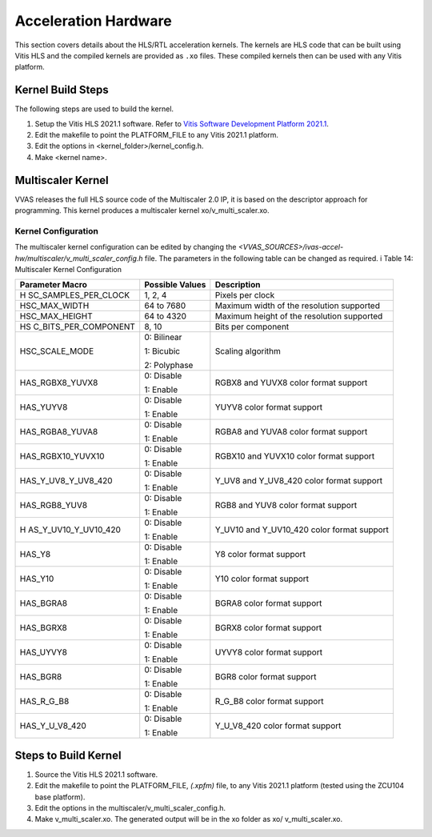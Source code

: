 ..
   Copyright 2021 Xilinx, Inc.

   Licensed under the Apache License, Version 2.0 (the "License");
   you may not use this file except in compliance with the License.
   You may obtain a copy of the License at

       http://www.apache.org/licenses/LICENSE-2.0

   Unless required by applicable law or agreed to in writing, software
   distributed under the License is distributed on an "AS IS" BASIS,
   WITHOUT WARRANTIES OR CONDITIONS OF ANY KIND, either express or implied.
   See the License for the specific language governing permissions and
   limitations under the License.

*********************
Acceleration Hardware
*********************

This section covers details about the HLS/RTL acceleration kernels. The kernels are HLS code that can be built using Vitis HLS and the compiled kernels are provided as ``.xo`` files. These compiled kernels then can be used with any Vitis platform.

==================
Kernel Build Steps
==================

The following steps are used to build the kernel.

#. Setup the Vitis HLS 2021.1 software. Refer to `Vitis Software Development Platform 2021.1 <https://www.xilinx.com/html_docs/xilinx2021_1/vitis_doc/gnq1597858079367.html>`_.

#. Edit the makefile to point the PLATFORM_FILE to any Vitis 2021.1 platform.

#. Edit the options in <kernel_folder>/kernel_config.h.

#. Make <kernel name>.

.. _multiscaler-kernel:

==================
Multiscaler Kernel
==================

VVAS releases the full HLS source code of the Multiscaler 2.0 IP, it is based on the descriptor approach for programming. This kernel produces a multiscaler kernel xo/v_multi_scaler.xo.

~~~~~~~~~~~~~~~~~~~~
Kernel Configuration
~~~~~~~~~~~~~~~~~~~~                    

The multiscaler kernel configuration can be edited by changing the `<VVAS_SOURCES>/ivas-accel-hw/multiscaler/v_multi_scaler_config.h` file. The parameters in the following table can be changed as required.
i
Table 14: Multiscaler Kernel Configuration

+----------------------+----------------------+----------------------+
| **Parameter Macro**  | **Possible Values**  |    **Description**   |
|                      |                      |                      |
+======================+======================+======================+
| H                    |    1, 2, 4           | Pixels per clock     |
| SC_SAMPLES_PER_CLOCK |                      |                      |
+----------------------+----------------------+----------------------+
| HSC_MAX_WIDTH        |    64 to 7680        | Maximum width of the |
|                      |                      | resolution supported |
+----------------------+----------------------+----------------------+
| HSC_MAX_HEIGHT       |    64 to 4320        | Maximum height of    |
|                      |                      | the resolution       |
|                      |                      | supported            |
+----------------------+----------------------+----------------------+
| HS                   |    8, 10             | Bits per component   |
| C_BITS_PER_COMPONENT |                      |                      |
+----------------------+----------------------+----------------------+
| HSC_SCALE_MODE       |    0: Bilinear       | Scaling algorithm    |
|                      |                      |                      |
|                      |    1: Bicubic        |                      |
|                      |                      |                      |
|                      |    2: Polyphase      |                      |
+----------------------+----------------------+----------------------+
| HAS_RGBX8_YUVX8      |    0: Disable        | RGBX8 and YUVX8      |
|                      |                      | color format support |
|                      |    1: Enable         |                      |
+----------------------+----------------------+----------------------+
| HAS_YUYV8            |    0: Disable        | YUYV8 color format   |
|                      |                      | support              |
|                      |    1: Enable         |                      |
+----------------------+----------------------+----------------------+
| HAS_RGBA8_YUVA8      |    0: Disable        | RGBA8 and YUVA8      |
|                      |                      | color format support |
|                      |    1: Enable         |                      |
+----------------------+----------------------+----------------------+
| HAS_RGBX10_YUVX10    |    0: Disable        | RGBX10 and YUVX10    |
|                      |                      | color format support |
|                      |    1: Enable         |                      |
+----------------------+----------------------+----------------------+
| HAS_Y_UV8_Y_UV8_420  |    0: Disable        | Y_UV8 and Y_UV8_420  |
|                      |                      | color format support |
|                      |    1: Enable         |                      |
+----------------------+----------------------+----------------------+
| HAS_RGB8_YUV8        |    0: Disable        | RGB8 and YUV8 color  |
|                      |                      | format support       |
|                      |    1: Enable         |                      |
+----------------------+----------------------+----------------------+
| H                    |    0: Disable        | Y_UV10 and           |
| AS_Y_UV10_Y_UV10_420 |                      | Y_UV10_420 color     |
|                      |    1: Enable         | format support       |
+----------------------+----------------------+----------------------+
| HAS_Y8               |    0: Disable        | Y8 color format      |
|                      |                      | support              |
|                      |    1: Enable         |                      |
+----------------------+----------------------+----------------------+
| HAS_Y10              |    0: Disable        | Y10 color format     |
|                      |                      | support              |
|                      |    1: Enable         |                      |
+----------------------+----------------------+----------------------+
| HAS_BGRA8            |    0: Disable        | BGRA8 color format   |
|                      |                      | support              |
|                      |    1: Enable         |                      |
+----------------------+----------------------+----------------------+
| HAS_BGRX8            |    0: Disable        | BGRX8 color format   |
|                      |                      | support              |
|                      |    1: Enable         |                      |
+----------------------+----------------------+----------------------+
| HAS_UYVY8            |    0: Disable        | UYVY8 color format   |
|                      |                      | support              |
|                      |    1: Enable         |                      |
+----------------------+----------------------+----------------------+
| HAS_BGR8             |    0: Disable        | BGR8 color format    |
|                      |                      | support              |
|                      |    1: Enable         |                      |
+----------------------+----------------------+----------------------+
| HAS_R_G_B8           |    0: Disable        | R_G_B8 color format  |
|                      |                      | support              |
|                      |    1: Enable         |                      |
+----------------------+----------------------+----------------------+
| HAS_Y_U_V8_420       |    0: Disable        | Y_U_V8_420 color     |
|                      |                      | format support       |
|                      |    1: Enable         |                      |
+----------------------+----------------------+----------------------+



=====================
Steps to Build Kernel
=====================

#. Source the Vitis HLS 2021.1 software.

#. Edit the makefile to point the PLATFORM_FILE, `(.xpfm)` file, to any Vitis 2021.1 platform (tested using the ZCU104 base platform).

#. Edit the options in the multiscaler/v_multi_scaler_config.h.

#. Make v_multi_scaler.xo. The generated output will be in the xo folder as xo/ v_multi_scaler.xo.
